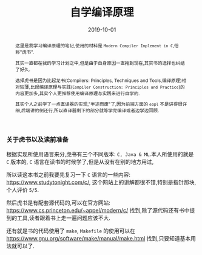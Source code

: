 #+title: 自学编译原理
#+date: 2019-10-01
#+index: 自学编译原理
#+tags: Compiler
#+status: wd
#+begin_abstract
这里是我学习编译原理的笔记,使用的材料是 =Modern Compiler Implement in C=,俗称"虎书".

其实一直都在我的学习计划之中,但是由于自身原因一直拖到现在,其实书的选择也纠结了好久.

选择虎书是因为比起龙书(Compilers: Principles, Techniques and Tools,编译原理)相对较薄,比起编译原理与实践(=Compiler Construction: Principles and Practice=)的内容更加多,其实个人更推荐使用编译原理与实践来进行自学的.

其实个人之前学了一点直译器的实现,"半途而废"了,因为前端方面的 =eopl= 不是讲得很详细,后端讲的倒还行,所以直译器剩下的部分就等学完编译或者边学边回顾.
#+end_abstract

*** 关于虎书以及读前准备

    根据实现所使用语言来分,虎书有三个不同版本: =C, Java & ML=.本人所使用的就是 =C= 版本的, =C= 语言在读书的时候学了,但是从没有在别的地方用过,

    所以读这本书之前我要先复习一下 =C= 语言的一些内容: https://www.studytonight.com/c/, 这个网站上的讲解都很不错,特别是指针那块,个人评价 =5/5=.

    然后虎书是有配套源代码的,可以在官方网站: https://www.cs.princeton.edu/~appel/modern/c/ 找到,除了源代码还有书中提到的工具,读者跟着书上走一遍问题应该不大.

    还有就是书的代码使用了 =make=, =Makefile= 的使用可以在 https://www.gnu.org/software/make/manual/make.html 找到,只要知道基本用法就可以了.

